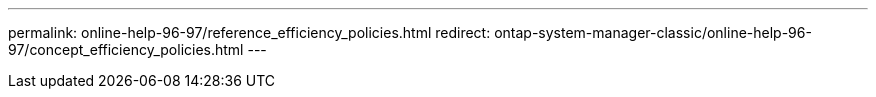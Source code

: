 ---
permalink: online-help-96-97/reference_efficiency_policies.html
redirect: ontap-system-manager-classic/online-help-96-97/concept_efficiency_policies.html
---
